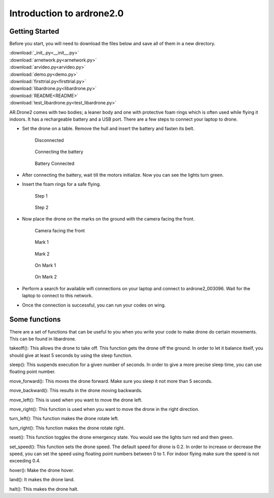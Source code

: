 Introduction to ardrone2.0
==========================
Getting Started
---------------
Before you start, you will need to download the files below and save all of them in a new directory.

| :download:`_init_.py<__init__.py>`
| :download:`arnetwork.py<arnetwork.py>`
| :download:`arvideo.py<arvideo.py>`
| :download:`demo.py<demo.py>`
| :download:`firsttrial.py<firsttrial.py>`
| :download:`libardrone.py<libardrone.py>`
| :download:`README<README>`
| :download:`test_libardrone.py<test_libardrone.py>`

AR.Drone2 comes with two bodies; a leaner body and one with protective foam rings which is often used while flying it indoors.
It has a rechargeable battery and a USB port. There are a few steps to connect your laptop to drone.

- Set the drone on a table. Remove the hull and insert the battery and fasten its belt.

    .. figure:: droneimages/Disconnected.JPG
           :align: center
           :scale: 50%
           :alt: image

           Disconnected

    .. figure:: droneimages/BatteryConnect.JPG
           :align: center
           :scale: 50%
           :alt: image

           Connecting the battery

    .. figure:: droneimages/Connected.JPG
           :align: center
           :scale: 50%
           :alt: image

           Battery Connected

- After connecting the battery, wait till the motors initialize. Now you can see the lights turn green.

- Insert the foam rings for a safe flying.

    .. figure:: droneimages/PlaceGuard.JPG
           :align: center
           :scale: 50%
           :alt: image

           Step 1

    .. figure:: droneimages/PlaceGuard2.JPG
           :align: center
           :scale: 50%
           :alt: image

           Step 2

- Now place the drone on the marks on the ground with the camera facing the front.

    .. figure:: droneimages/FrontWCamera.JPG
           :align: center
           :scale: 50%
           :alt: image

           Camera facing the front

    .. figure:: droneimages/Mark1.JPG
           :align: center
           :scale: 50%
           :alt: image

           Mark 1

    .. figure:: droneimages/Mark2.JPG
           :align: center
           :scale: 50%
           :alt: image

           Mark 2

    .. figure:: droneimages/OnMark1.JPG
           :align: center
           :scale: 50%
           :alt: image

           On Mark 1

    .. figure:: droneimages/OnMark2.JPG
           :align: center
           :scale: 50%
           :alt: image

           On Mark 2

- Perform a search for available wifi connections on your laptop and connect to ardrone2_003096. Wait for the laptop to connect
  to this network.

- Once the connection is successful, you can run your codes on wing.

Some functions
---------------
There are a set of functions that can be useful to you when you write your code to make drone do certain movements. This can be found in
libardrone.

takeoff(): This allows the drone to take off. This function gets the drone off the ground. In order to let it balance itself, you should give
at least 5 seconds by using the sleep function.

sleep(): This suspends execution for a given number of seconds. In order to give a more precise sleep time, you can use floating point number.

move_forward(): This moves the drone forward. Make sure you sleep it not more than 5 seconds.

move_backward(): This results in the drone moving backwards.

move_left(): This is used when you want to move the drone left.

move_right(): This function is used when you want to move the drone in the right direction.

turn_left(): This function makes the drone rotate left.

turn_right(): This function makes the drone rotate right.

reset(): This function toggles the drone emergency state. You would see the lights turn red and then green.

set_speed(): This function sets the drone speed. The default speed for drone is 0.2. In order to increase or decrease the speed, you can set the speed using floating point numbers between 0 to 1. For indoor flying make sure the speed is not exceeding  0.4.

hover(): Make the drone hover.

land(): It makes the drone land.

halt(): This makes the drone halt.

